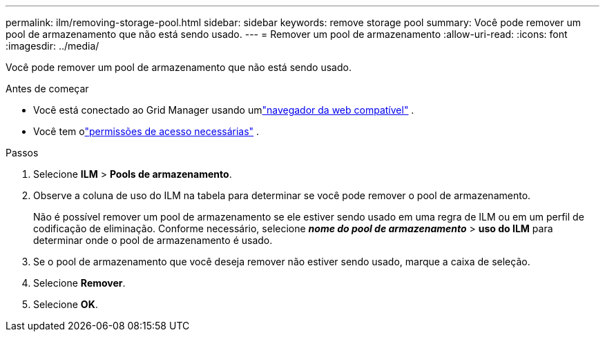 ---
permalink: ilm/removing-storage-pool.html 
sidebar: sidebar 
keywords: remove storage pool 
summary: Você pode remover um pool de armazenamento que não está sendo usado. 
---
= Remover um pool de armazenamento
:allow-uri-read: 
:icons: font
:imagesdir: ../media/


[role="lead"]
Você pode remover um pool de armazenamento que não está sendo usado.

.Antes de começar
* Você está conectado ao Grid Manager usando umlink:../admin/web-browser-requirements.html["navegador da web compatível"] .
* Você tem olink:../admin/admin-group-permissions.html["permissões de acesso necessárias"] .


.Passos
. Selecione *ILM* > *Pools de armazenamento*.
. Observe a coluna de uso do ILM na tabela para determinar se você pode remover o pool de armazenamento.
+
Não é possível remover um pool de armazenamento se ele estiver sendo usado em uma regra de ILM ou em um perfil de codificação de eliminação.  Conforme necessário, selecione *_nome do pool de armazenamento_* > *uso do ILM* para determinar onde o pool de armazenamento é usado.

. Se o pool de armazenamento que você deseja remover não estiver sendo usado, marque a caixa de seleção.
. Selecione *Remover*.
. Selecione *OK*.

